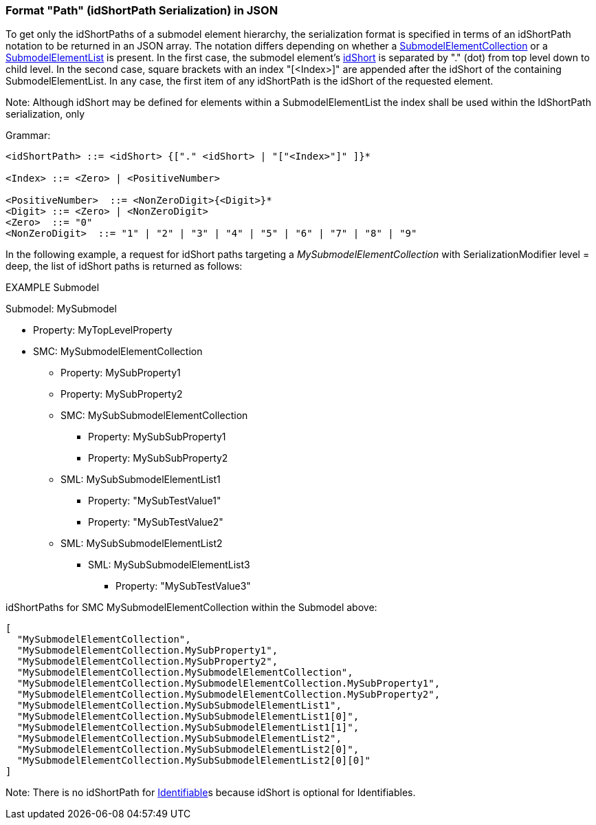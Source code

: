 ////
Copyright (c) 2023 Industrial Digital Twin Association

This work is licensed under a [Creative Commons Attribution 4.0 International License](
https://creativecommons.org/licenses/by/4.0/). 

SPDX-License-Identifier: CC-BY-4.0

Illustrations:
Plattform Industrie 4.0; Anna Salari, Publik. Agentur für Kommunikation GmbH, designed by Publik. Agentur für Kommunikation GmbH
////

=== Format "Path" (idShortPath Serialization) in JSON

To get only the idShortPaths of a submodel element hierarchy, the serialization format is specified in terms of an idShortPath notation to be returned in an JSON array.
The notation differs depending on whether a xref:spec-metamodel/submodel-elements.adoc#SubmodelElementCollection[SubmodelElementCollection] or a xref:spec-metamodel/submodel-elements.adoc#SubmodelElementList[SubmodelElementList] is present.
In the first case, the submodel element's xref:spec-metamodel/common.adoc#Referable[idShort] is separated by "." (dot) from top level down to child level.
In the second case, square brackets with an index "[<Index>]" are appended after the idShort of the containing SubmodelElementList.
In any case, the first item of any idShortPath is the idShort of the requested element.

====
Note: Although idShort may be defined for elements within a SubmodelElementList the index shall be used within the IdShortPath serialization, only
====

[.underline]#Grammar:#

[listing]
....
<idShortPath> ::= <idShort> {["." <idShort> | "["<Index>"]" ]}* 

<Index> ::= <Zero> | <PositiveNumber>

<PositiveNumber>  ::= <NonZeroDigit>{<Digit>}*
<Digit> ::= <Zero> | <NonZeroDigit>
<Zero>  ::= "0"
<NonZeroDigit>  ::= "1" | "2" | "3" | "4" | "5" | "6" | "7" | "8" | "9"
....


In the following example, a request for idShort paths targeting a  
_MySubmodelElementCollection_ with SerializationModifier level = deep, 
the list of idShort paths is returned as follows:


====
EXAMPLE Submodel


Submodel: MySubmodel

* Property: MyTopLevelProperty
* SMC: MySubmodelElementCollection
** Property: MySubProperty1
** Property: MySubProperty2
** SMC: MySubSubmodelElementCollection
*** Property: MySubSubProperty1
*** Property: MySubSubProperty2
** SML: MySubSubmodelElementList1
*** Property: "MySubTestValue1"
*** Property: "MySubTestValue2"
** SML: MySubSubmodelElementList2
*** SML: MySubSubmodelElementList3
**** Property: "MySubTestValue3"
====

idShortPaths for SMC MySubmodelElementCollection within the Submodel above:

[source,json,linenums]
----
[
  "MySubmodelElementCollection",
  "MySubmodelElementCollection.MySubProperty1",
  "MySubmodelElementCollection.MySubProperty2",
  "MySubmodelElementCollection.MySubmodelElementCollection",
  "MySubmodelElementCollection.MySubmodelElementCollection.MySubProperty1",
  "MySubmodelElementCollection.MySubmodelElementCollection.MySubProperty2",
  "MySubmodelElementCollection.MySubSubmodelElementList1",
  "MySubmodelElementCollection.MySubSubmodelElementList1[0]",
  "MySubmodelElementCollection.MySubSubmodelElementList1[1]",
  "MySubmodelElementCollection.MySubSubmodelElementList2",
  "MySubmodelElementCollection.MySubSubmodelElementList2[0]",
  "MySubmodelElementCollection.MySubSubmodelElementList2[0][0]"
]
----

====
Note: There is no idShortPath for xref:spec-metamodel/common.adoc#Identifiable[Identifiable]s because idShort is optional for Identifiables.
====
